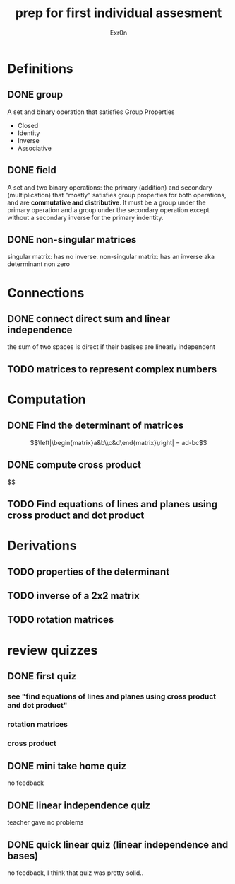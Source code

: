 #+TITLE: prep for first individual assesment
#+AUTHOR: Exr0n
* Definitions
** DONE group
   CLOSED: [2020-10-24 Sat 11:23]
   A set and binary operation that satisfies Group Properties
   - Closed
   - Identity
   - Inverse
   - Associative
** DONE field
   CLOSED: [2020-10-24 Sat 11:23]
   A set and two binary operations: the primary (addition) and secondary (multiplication) that "mostly" satisfies group properties for both operations, and are *commutative and distributive*.
   It must be a group under the primary operation and a group under the secondary operation except without a secondary inverse for the primary indentity.
** DONE non-singular matrices
   CLOSED: [2020-10-24 Sat 11:26]
   singular matrix: has no inverse.
   non-singular matrix: has an inverse aka determinant non zero
* Connections
** DONE connect direct sum and linear independence
   CLOSED: [2020-10-24 Sat 11:28]
   the sum of two spaces is direct if their basises are linearly independent
** TODO matrices to represent complex numbers
* Computation
** DONE Find the determinant of matrices
   CLOSED: [2020-10-24 Sat 11:59]
   $$\left|\begin{matrix}a&b\\c&d\end{matrix}\right| = ad-bc$$
** DONE compute cross product
   CLOSED: [2020-10-24 Sat 12:10]
   $$
   \begin{pmatrix}a\\b\\c\end{pmatrix}\times\begin{pmatrix}d\\e\\f\end{pmatrix}
** TODO Find equations of lines and planes using cross product and dot product
* Derivations
** TODO properties of the determinant
** TODO inverse of a 2x2 matrix
** TODO rotation matrices

* review quizzes
** DONE first quiz
   CLOSED: [2020-10-24 Sat 12:05]
*** see "find equations of lines and planes using cross product and dot product"
*** rotation matrices
*** cross product
** DONE mini take home quiz
   CLOSED: [2020-10-24 Sat 12:04]
   no feedback
** DONE linear independence quiz
   CLOSED: [2020-10-24 Sat 12:02]
   teacher gave no problems
** DONE quick linear quiz (linear independence and bases)
   CLOSED: [2020-10-24 Sat 12:01]
   no feedback, I think that quiz was pretty solid..
